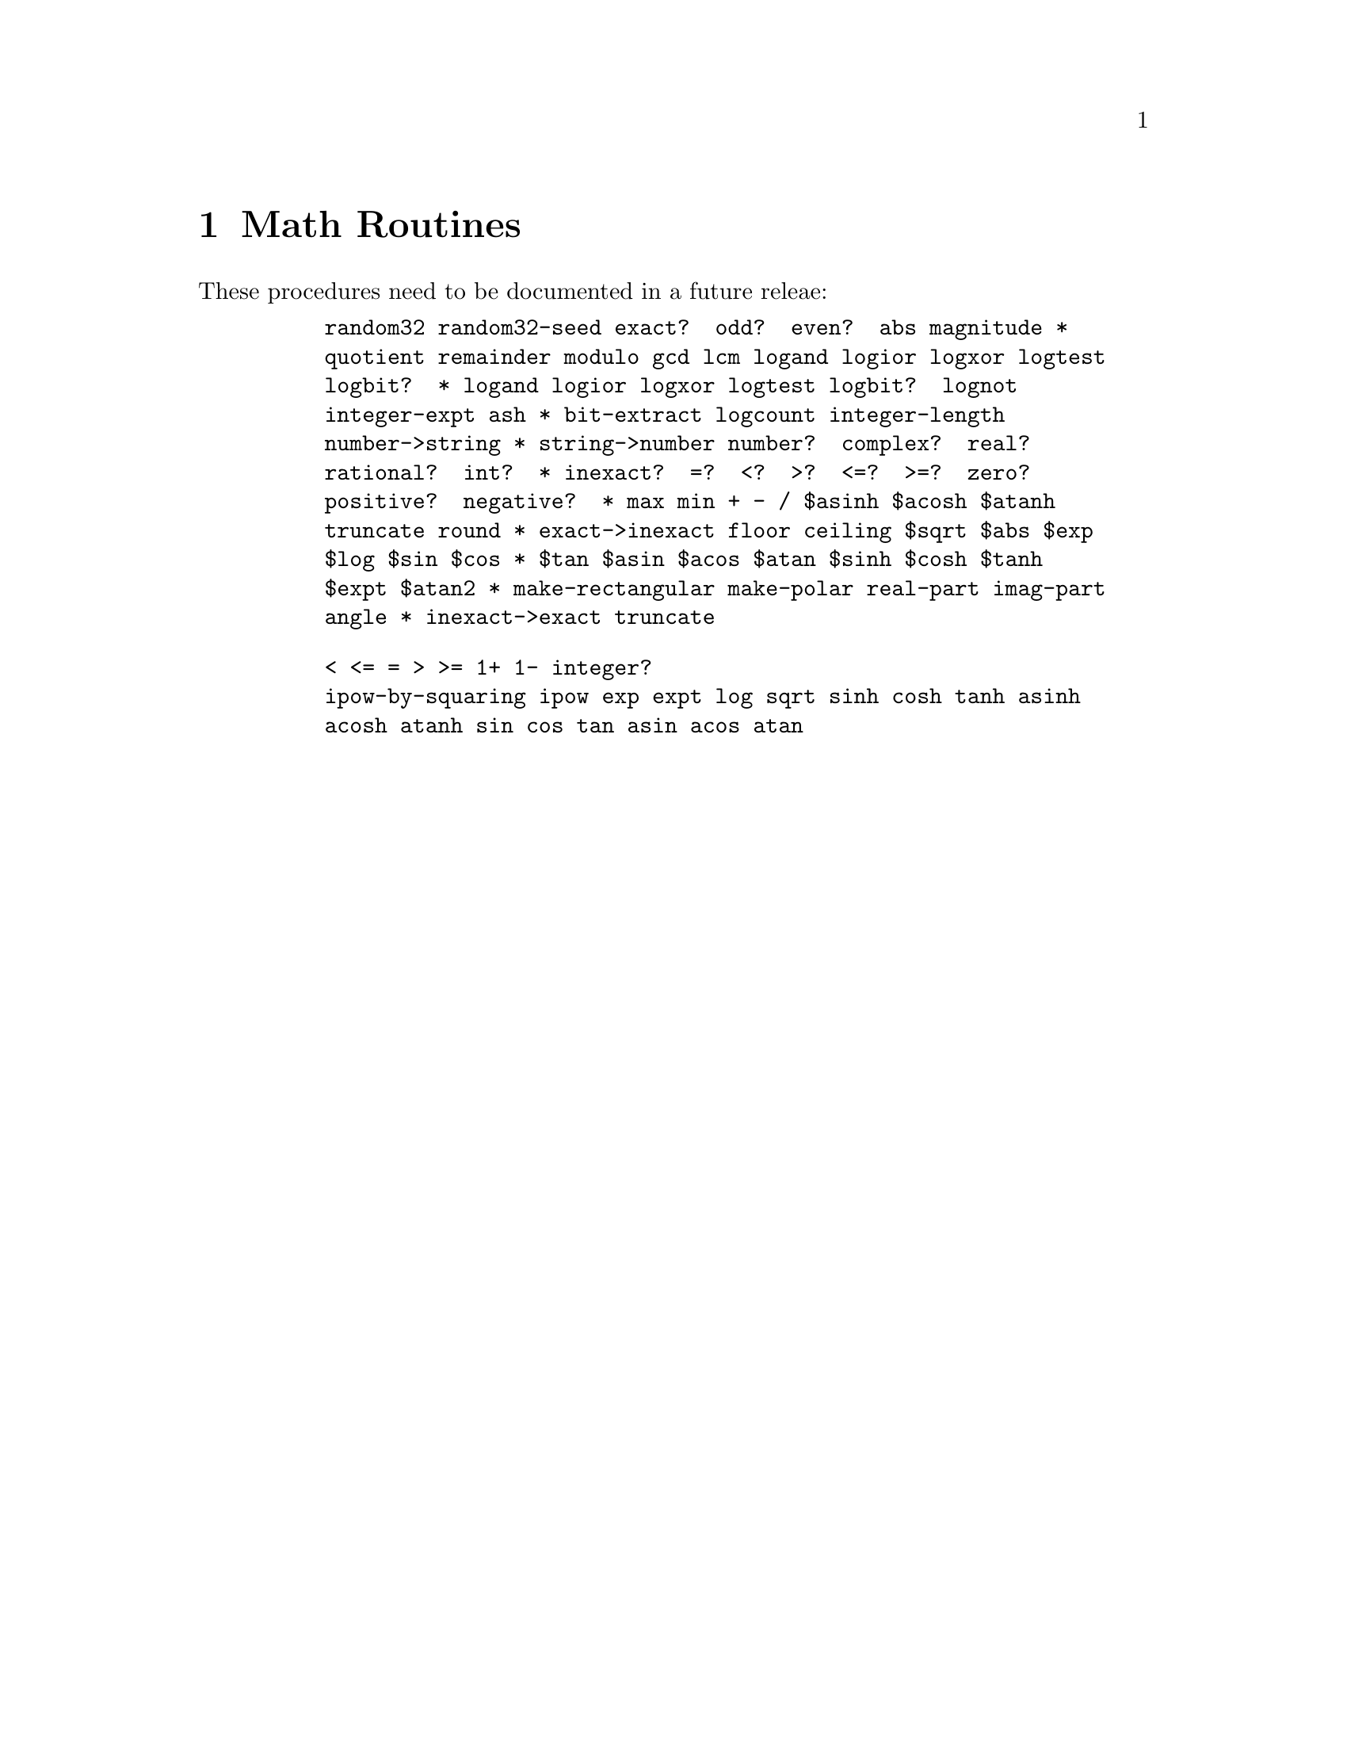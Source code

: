 @need 3200

@node Math Routines
@chapter Math Routines

These procedures need to be documented in a future releae:

@example
@group
     random32 random32-seed exact?  odd?  even?  abs magnitude *
     quotient remainder modulo gcd lcm logand logior logxor logtest
     logbit?  * logand logior logxor logtest logbit?  lognot
     integer-expt ash * bit-extract logcount integer-length
     number->string * string->number number?  complex?  real?
@end group
@group
     rational?  int?  * inexact?  =?  <?  >?  <=?  >=?  zero?
@end group
@group
     positive?  negative?  * max min + - / $asinh $acosh $atanh
     truncate round * exact->inexact floor ceiling $sqrt $abs $exp
     $log $sin $cos * $tan $asin $acos $atan $sinh $cosh $tanh
     $expt $atan2 * make-rectangular make-polar real-part imag-part
     angle * inexact->exact truncate
@end group
@group
@end group
@end example
@example
@group
     < <= = > >= 1+ 1- integer?
     ipow-by-squaring ipow exp expt log sqrt sinh cosh tanh asinh
     acosh atanh sin cos tan asin acos atan
@end group
@group
@end group
@end example



